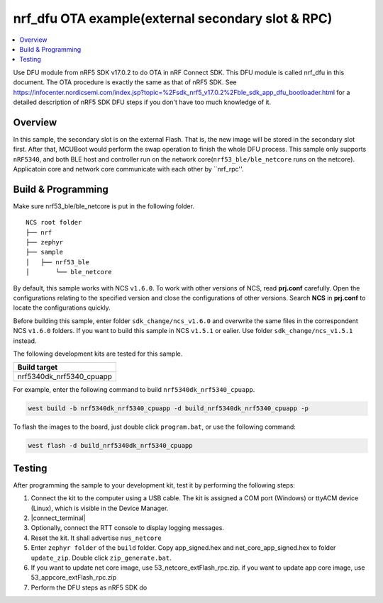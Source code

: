 .. ap_exFlash_rpc:

nrf_dfu OTA example(external secondary slot & RPC)
##################################################

.. contents::
   :local:
   :depth: 2

Use DFU module from nRF5 SDK v17.0.2 to do OTA in nRF Connect SDK. This DFU module is called nrf_dfu in this document. The OTA procedure is exactly the
same as that of nRF5 SDK. See https://infocenter.nordicsemi.com/index.jsp?topic=%2Fsdk_nrf5_v17.0.2%2Fble_sdk_app_dfu_bootloader.html
for a detailed description of nRF5 SDK DFU steps if you don't have too much knowledge of it.

Overview
********

In this sample, the secondary slot is on the external Flash. That is, the new image will be stored in the secondary slot first. After that, MCUBoot would perform
the swap operation to finish the whole DFU process. This sample only supports ``nRF5340``, and both BLE host and controller run on the network core(``nrf53_ble/ble_netcore`` runs on the netcore).
Applicatoin core and network core communicate with each other by ``nrf_rpc''.  

Build & Programming
*******************

Make sure nrf53_ble/ble_netcore is put in the following folder.

::

    NCS root folder
    ├── nrf
    ├── zephyr
    ├── sample          
    │   ├── nrf53_ble
    │       └── ble_netcore

By default, this sample works with NCS ``v1.6.0``. To work with other versions of NCS, read **prj.conf** carefully. Open the configurations relating to the specified version
and close the configurations of other versions. Search **NCS** in **prj.conf** to locate the configurations quickly.
	
Before building this sample, enter folder ``sdk_change/ncs_v1.6.0`` and overwrite the same files in the correspondent NCS ``v1.6.0`` folders. If you want to build this sample
in NCS ``v1.5.1`` or ealier. Use folder ``sdk_change/ncs_v1.5.1`` instead. 

The following development kits are tested for this sample. 

+------------------------------------------------------------------+
|Build target                                                      +
+==================================================================+
|nrf5340dk_nrf5340_cpuapp                                          |
+------------------------------------------------------------------+

For example, enter the following command to build ``nrf5340dk_nrf5340_cpuapp``.

.. code-block:: console

   west build -b nrf5340dk_nrf5340_cpuapp -d build_nrf5340dk_nrf5340_cpuapp -p
   
To flash the images to the board, just double click ``program.bat``, or use the following command:

.. code-block:: console

   west flash -d build_nrf5340dk_nrf5340_cpuapp

Testing
*******

After programming the sample to your development kit, test it by performing the following steps:

1. Connect the kit to the computer using a USB cable. The kit is assigned a COM port (Windows) or ttyACM device (Linux), which is visible in the Device Manager.
#. |connect_terminal|
#. Optionally, connect the RTT console to display logging messages.
#. Reset the kit. It shall advertise ``nus_netcore``
#. Enter ``zephyr folder`` of the ``build`` folder. Copy app_signed.hex and net_core_app_signed.hex to folder ``update_zip``. Double click ``zip_generate.bat``.
#. If you want to update net core image, use 53_netcore_extFlash_rpc.zip. if you want to update app core image, use 53_appcore_extFlash_rpc.zip
#. Perform the DFU steps as nRF5 SDK do
